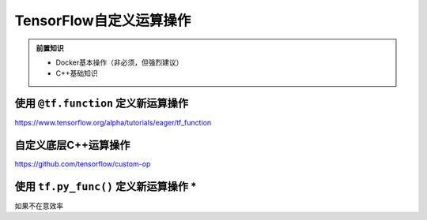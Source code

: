 TensorFlow自定义运算操作
============================================

.. admonition:: 前置知识

    * Docker基本操作（非必须，但强烈建议）
    * C++基础知识

使用 ``@tf.function`` 定义新运算操作
^^^^^^^^^^^^^^^^^^^^^^^^^^^^^^^^^^^^^^^^^^^^
https://www.tensorflow.org/alpha/tutorials/eager/tf_function

自定义底层C++运算操作
^^^^^^^^^^^^^^^^^^^^^^^^^^^^^^^^^^^^^^^^^^^^
https://github.com/tensorflow/custom-op

使用 ``tf.py_func()`` 定义新运算操作 *
^^^^^^^^^^^^^^^^^^^^^^^^^^^^^^^^^^^^^^^^^^^^

如果不在意效率


